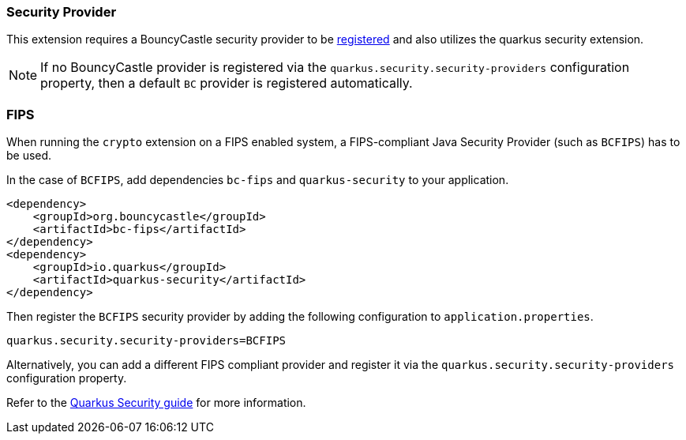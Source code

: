 === Security Provider

This extension requires a BouncyCastle security provider to be https://quarkus.io/guides/security-customization#registering-security-providers[registered] and also utilizes the quarkus security extension.

NOTE: If no BouncyCastle provider is registered via the  `quarkus.security.security-providers` configuration property, then a default `BC` provider is registered automatically.

=== FIPS

When running the `crypto` extension on a FIPS enabled system, a FIPS-compliant Java Security Provider (such as `BCFIPS`) has to be used.

In the case of `BCFIPS`, add dependencies `bc-fips` and `quarkus-security` to your application.

[source,xml]
----
<dependency>
    <groupId>org.bouncycastle</groupId>
    <artifactId>bc-fips</artifactId>
</dependency>
<dependency>
    <groupId>io.quarkus</groupId>
    <artifactId>quarkus-security</artifactId>
</dependency>
----

Then register the `BCFIPS` security provider by adding the following configuration to `application.properties`.

[source,properties]
----
quarkus.security.security-providers=BCFIPS
----

Alternatively, you can add a different FIPS compliant provider and register it via the `quarkus.security.security-providers` configuration property.

Refer to the https://quarkus.io/guides/security-customization#bouncy-castle-fips[Quarkus Security guide] for more information.
